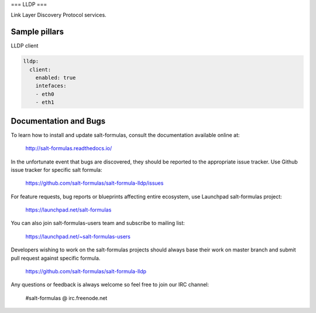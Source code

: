 ===
LLDP 
===

Link Layer Discovery Protocol services.

Sample pillars
==============

LLDP client

.. code-block:: yaml

    lldp:
      client:
        enabled: true
        intefaces:
        - eth0
        - eth1


Documentation and Bugs
======================

To learn how to install and update salt-formulas, consult the documentation
available online at:

    http://salt-formulas.readthedocs.io/

In the unfortunate event that bugs are discovered, they should be reported to
the appropriate issue tracker. Use Github issue tracker for specific salt
formula:

    https://github.com/salt-formulas/salt-formula-lldp/issues

For feature requests, bug reports or blueprints affecting entire ecosystem,
use Launchpad salt-formulas project:

    https://launchpad.net/salt-formulas

You can also join salt-formulas-users team and subscribe to mailing list:

    https://launchpad.net/~salt-formulas-users

Developers wishing to work on the salt-formulas projects should always base
their work on master branch and submit pull request against specific formula.

    https://github.com/salt-formulas/salt-formula-lldp

Any questions or feedback is always welcome so feel free to join our IRC
channel:

    #salt-formulas @ irc.freenode.net
